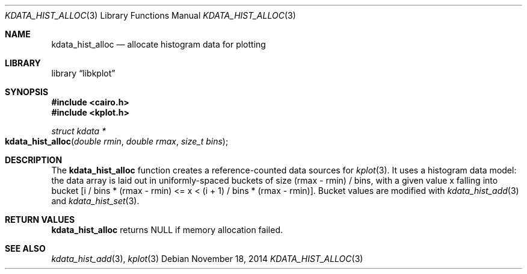 .Dd $Mdocdate: November 18 2014 $
.Dt KDATA_HIST_ALLOC 3
.Os
.Sh NAME
.Nm kdata_hist_alloc
.Nd allocate histogram data for plotting
.Sh LIBRARY
.Lb libkplot
.Sh SYNOPSIS
.In cairo.h
.In kplot.h
.Ft "struct kdata *"
.Fo kdata_hist_alloc
.Fa "double rmin"
.Fa "double rmax"
.Fa "size_t bins"
.Fc
.Sh DESCRIPTION
The
.Nm kdata_hist_alloc
function creates a reference-counted data sources for
.Xr kplot 3 .
It uses a histogram data model: the data array is laid out in
uniformly-spaced buckets of size (rmax - rmin) / bins, with a given
value x falling into bucket [i / bins * (rmax - rmin) <= x < (i + 1) /
bins * (rmax - rmin)].
Bucket values are modified with
.Xr kdata_hist_add 3
and
.Xr kdata_hist_set 3 .
.Sh RETURN VALUES
.Nm
returns
.Dv NULL
if memory allocation failed.
.\" .Sh ENVIRONMENT
.\" For sections 1, 6, 7, and 8 only.
.\" .Sh FILES
.\" .Sh EXIT STATUS
.\" For sections 1, 6, and 8 only.
.\" .Sh EXAMPLES
.\" .Sh DIAGNOSTICS
.\" For sections 1, 4, 6, 7, 8, and 9 printf/stderr messages only.
.\" .Sh ERRORS
.\" For sections 2, 3, 4, and 9 errno settings only.
.Sh SEE ALSO
.Xr kdata_hist_add 3 ,
.Xr kplot 3
.\" .Sh STANDARDS
.\" .Sh HISTORY
.\" .Sh AUTHORS
.\" .Sh CAVEATS
.\" .Sh BUGS
.\" .Sh SECURITY CONSIDERATIONS
.\" Not used in OpenBSD.

